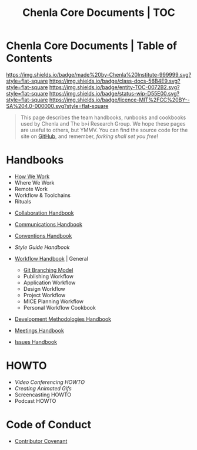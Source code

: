 #   -*- mode: org; fill-column: 60 -*-
#+STARTUP: showall
#+TITLE:   Chenla Core Documents | TOC
:PROPERTIES:
:CUSTOM_ID:
:Name:      /home/deerpig/proj/chenla/docs/index.org
:Created:   2016-08-20T16:40@Wat Phnom (11.5733N17-104.925295W)
:ID:        5995dc73-91da-4940-bae1-efb75ce040d4
:VER:       558648388.518600037
:GEO:       48P-491193-1287029-15
:BXID:      proj:KTR1-4810
:Class:     docs
:Entity:    toc
:Status:    wip 
:Licence:   MIT/CC BY-SA 4.0
:END:

* Chenla Core Documents | Table of Contents
[[https://img.shields.io/badge/made%20by-Chenla%20Institute-999999.svg?style=flat-square]] 
[[https://img.shields.io/badge/class-docs-56B4E9.svg?style=flat-square]]
[[https://img.shields.io/badge/entity-TOC-0072B2.svg?style=flat-square]]
[[https://img.shields.io/badge/status-wip-D55E00.svg?style=flat-square]]
[[https://img.shields.io/badge/licence-MIT%2FCC%20BY--SA%204.0-000000.svg?style=flat-square]]

#+begin_quote
This page describes the team handbooks, runbooks and cookbooks used by
Chenla and The b>i Research Group. We hope these pages are useful to
others, but YMMV.  You can find the source code for the site on
[[gh:deerpig][GitHub]], and remember, /forking shall set you free/!
#+end_quote

* Handbooks

 - [[./hb-how-we-work.org][How We Work]]
 - Where We Work
 - Remote Work
 - Workflow & Toolchains
 - Rituals


 - [[./hb-collaborations.org][Collaboration Handbook]]
 - [[./hb-communications.org][Communications Handbook]] 
 - [[./hb-conventions.org][Conventions Handbook]] 
 - [[hb-style-guides.org][Style Guide Handbook]] 
 - [[./hb-workflow.org][Workflow Handbook]] | General
   - [[./hb-git-branch.org][Git Branching Model]]
   - Publishing Workflow
   - Application Workflow
   - Design Workflow
   - Project Workflow
   - MICE Planning Workflow
   - Personal Workflow Cookbook
 - [[./hb-methodologies.org][Development Methodologies Handbook]]
 - [[./hb-meetings.org][Meetings Handbook]] 

 - [[./hb-issues.org][Issues Handbook]]

* HOWTO

 - [[howto-video-conference.org][Video Conferencing HOWTO]]
 - [[howto-creating-gifs.org][Creating Animated Gifs]]
 - Screencasting HOWTO
 - Podcast HOWTO

* Code of Conduct

 - [[./coc-contributor-covenant.org][Contributor Covenant]]

